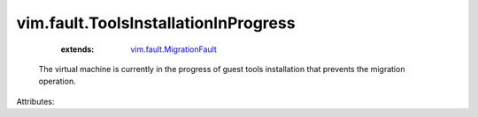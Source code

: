 .. _vim.fault.MigrationFault: ../../vim/fault/MigrationFault.rst


vim.fault.ToolsInstallationInProgress
=====================================
    :extends:

        `vim.fault.MigrationFault`_

  The virtual machine is currently in the progress of guest tools installation that prevents the migration operation.

Attributes:




